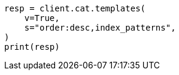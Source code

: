 // This file is autogenerated, DO NOT EDIT
// cat.asciidoc:212

[source, python]
----
resp = client.cat.templates(
    v=True,
    s="order:desc,index_patterns",
)
print(resp)
----
